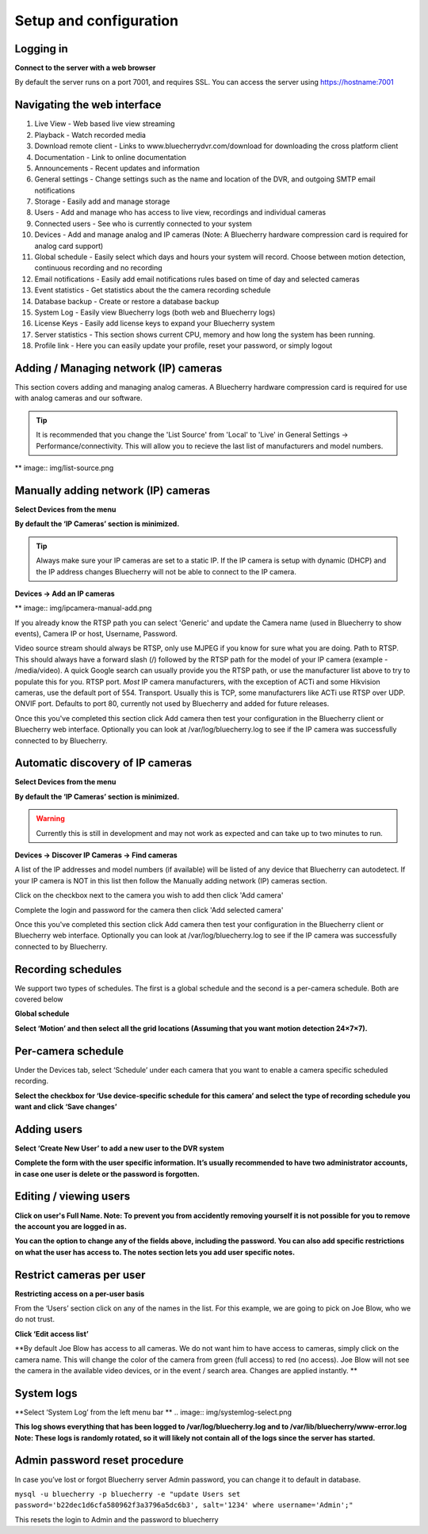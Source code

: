 Setup and configuration
=======================

Logging in
----------


**Connect to the server with a web browser**

By default the server runs on a port 7001, and requires SSL. You can access the server using https://hostname:7001

Navigating the web interface
---------------------------

.. image:: img/adminlogin.png

1. Live View - Web based live view streaming
2. Playback  - Watch recorded media
3. Download remote client - Links to www.bluecherrydvr.com/download for downloading the cross platform client
4. Documentation - Link to online documentation
5. Announcements - Recent updates and information
6. General settings - Change settings such as the name and location of the DVR, and outgoing SMTP email notifications
7. Storage - Easily add and manage storage
8. Users - Add and manage who has access to live view, recordings and individual cameras
9. Connected users - See who is currently connected to your system
10. Devices - Add and manage analog and IP cameras (Note: A Bluecherry hardware compression card is required for analog card support)
11. Global schedule - Easily select which days and hours your system will record. Choose between motion detection, continuous recording and no recording
12. Email notifications - Easily add email notifications rules based on time of day and selected cameras
13. Event statistics - Get statistics about the the camera recording schedule
14. Database backup - Create or restore a database backup
15. System Log - Easily view Bluecherry logs (both web and Bluecherry logs)
16. License Keys - Easily add license keys to expand your Bluecherry system
17. Server statistics - This section shows current CPU, memory and how long the system has been running.
18. Profile link - Here you can easily update your profile, reset your password, or simply logout

Adding / Managing network (IP) cameras
--------------------------------------

This section covers adding and managing analog cameras. A Bluecherry hardware compression card is required for use with analog cameras and our software.

.. Tip:: It is recommended that you change the 'List Source' from 'Local' to 'Live' in General Settings -> Performance/connectivity.  This will allow you to recieve the last list of manufacturers and model numbers.

** image:: img/list-source.png

Manually adding network (IP) cameras
------------------------------------

**Select Devices from the menu**

.. image:: img/devices-list.png


**By default the ‘IP Cameras’ section is minimized.**

.. image:: img/devices-list-ip.png

.. Tip:: Always make sure your IP cameras are set to a static IP.  If the IP camera is setup with dynamic (DHCP) and the IP address changes Bluecherry will not be able to connect to the IP camera.

**Devices -> Add an IP cameras**

** image:: img/ipcamera-manual-add.png

If you already know the RTSP path you can select 'Generic' and update the Camera name (used in Bluecherry to show events), Camera IP or host, Username, Password.

Video source stream should always be RTSP, only use MJPEG if you know for sure what you are doing.
Path to RTSP.  This should always have a forward slash (/) followed by the RTSP path for the model of your IP camera (example - /media/video).  A quick Google search can usually provide you the RTSP path, or use the manufacturer list above to try to populate this for you.
RTSP port.  *Most* IP camera manufacturers, with the exception of ACTi and some Hikvision cameras, use the default port of 554.  
Transport.  Usually this is TCP, some manufacturers like ACTi use RTSP over UDP.
ONVIF port.  Defaults to port 80, currently not used by Bluecherry and added for future releases.

Once this you've completed this section click Add camera then test your configuration in the Bluecherry client or Bluecherry web interface.  Optionally you can look at /var/log/bluecherry.log to see if the IP camera was successfully connected to by Bluecherry.

Automatic discovery of IP cameras
---------------------------------

**Select Devices from the menu**

.. image:: img/devices-list.png

**By default the ‘IP Cameras’ section is minimized.**

.. image:: img/devices-list-ip.png

.. Warning:: Currently this is still in development and may not work as expected and can take up to two minutes to run.

**Devices -> Discover IP Cameras -> Find cameras**

.. image:: img/ipcamera-discovery.png

A list of the IP addresses and model numbers (if available) will be listed of any device that Bluecherry can autodetect.  If your IP camera is NOT in this list then follow the Manually adding network (IP) cameras section.

.. image:: img/ipcamera-discovery-list.png

Click on the checkbox next to the camera you wish to add then click 'Add camera'

.. image:: img/ipcamera-discovery-auth.png

Complete the login and password for the camera then click 'Add selected camera'

Once this you've completed this section click Add camera then test your configuration in the Bluecherry client or Bluecherry web interface.  Optionally you can look at /var/log/bluecherry.log to see if the IP camera was successfully connected to by Bluecherry.


.. image:: img/webui-sections.png

Recording schedules
------------------

We support two types of schedules. The first is a global schedule and the second is a per-camera schedule. Both are covered below

.. image:: docs/global-schedule.png

**Global schedule**

.. image:: img/global-schedule-list.png

**Select ‘Motion’ and then select all the grid locations (Assuming that you want motion detection 24×7×7).**

Per-camera schedule
-------------------

.. image:: img/per-camera-schedule-section.png

Under the Devices tab, select ‘Schedule’ under each camera that you want to enable a camera specific scheduled recording.

.. image:: img/per-camera-schedule.png

**Select the checkbox for ‘Use device-specific schedule for this camera’ and select the type of recording schedule you want and click ‘Save changes’**

Adding users
------------

.. image:: img/users.png

**Select ‘Create New User’ to add a new user to the DVR system**

.. image:: img/adduser.png

**Complete the form with the user specific information. It’s usually recommended to have two administrator accounts, in case one user is delete or the password is forgotten.**


Editing / viewing users
----------------------

.. image:: img/user-selection.png

.. image:: img/users.png

**Click on user's Full Name. Note: To prevent you from accidently removing yourself it is not possible for you to remove the account you are logged in as.**

.. image:: img/edit-user.png

**You can the option to change any of the fields above, including the password. You can also add specific restrictions on what the user has access to. The notes section lets you add user specific notes.**

Restrict cameras per user
-------------------------

**Restricting access on a per-user basis**

.. image:: img/user-list.png

From the ‘Users’ section click on any of the names in the list. For this example, we are going to pick on Joe Blow, who we do not trust.

.. image:: img/userdetail.png

**Click ‘Edit access list’**

.. image:: img/camera-permissions.png

**By default Joe Blow has access to all cameras. We do not want him to have access to cameras, simply click on the camera name. This will change the color of the camera from green (full access) to red (no access). Joe Blow will not see the camera in the available video devices, or in the event / search area. Changes are applied instantly.
**

System logs
-----------

**Select ‘System Log’ from the left menu bar **
.. image:: img/systemlog-select.png

**This log shows everything that has been logged to /var/log/bluecherry.log and to /var/lib/bluecherry/www-error.log
Note: These logs is randomly rotated, so it will likely not contain all of the logs since the server has started.**

.. image:: img/system-log.png

Admin password reset procedure
------------------------------

In case you’ve lost or forgot Bluecherry server Admin password, you can change it to default in database.

``mysql -u bluecherry -p bluecherry -e "update Users set password='b22dec1d6cfa580962f3a3796a5dc6b3', salt='1234' where username='Admin';"``


This resets the login to Admin and the password to bluecherry

